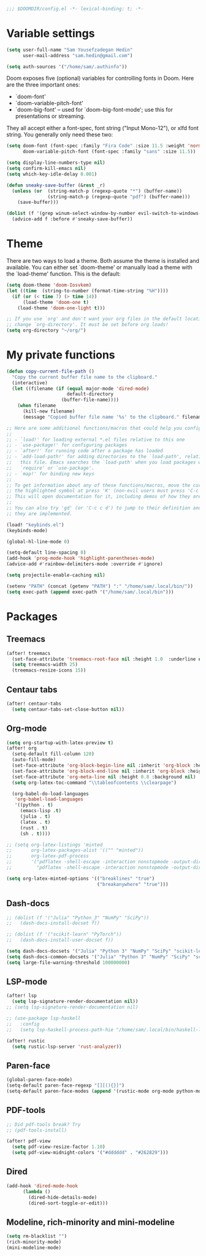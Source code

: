 #+begin_src emacs-lisp
;;; $DOOMDIR/config.el -*- lexical-binding: t; -*-
#+end_src
* Variable settings
#+begin_src emacs-lisp
(setq user-full-name "Sam Yousefzadegan Hedin"
      user-mail-address "sam.hedin@gmail.com")

(setq auth-sources '("/home/sam/.authinfo"))
#+end_src

Doom exposes five (optional) variables for controlling fonts in Doom. Here
are the three important ones:
+ `doom-font'
+ `doom-variable-pitch-font'
+ `doom-big-font' -- used for `doom-big-font-mode'; use this for
  presentations or streaming.

They all accept either a font-spec, font string ("Input Mono-12"), or xlfd
font string. You generally only need these two:
#+begin_src emacs-lisp
(setq doom-font (font-spec :family "Fira Code" :size 11.5 :weight 'normal)
      doom-variable-pitch-font (font-spec :family "sans" :size 11.5))
#+end_src

#+begin_src emacs-lisp
(setq display-line-numbers-type nil)
(setq confirm-kill-emacs nil)
(setq which-key-idle-delay 0.001)

(defun sneaky-save-buffer (&rest _r)
  (unless (or  (string-match-p (regexp-quote "*") (buffer-name))
               (string-match-p (regexp-quote "pdf") (buffer-name)))
    (save-buffer)))

(dolist (f '(grep winum-select-window-by-number evil-switch-to-windows-last-buffer magit-status projectile-compile-project recompile))
  (advice-add f :before #'sneaky-save-buffer))
#+end_src
* Theme
There are two ways to load a theme. Both assume the theme is installed and
available. You can either set `doom-theme' or manually load a theme with the
`load-theme' function. This is the default:

#+begin_src emacs-lisp
(setq doom-theme 'doom-Iosvkem)
(let ((time  (string-to-number (format-time-string "%H"))))
  (if (or (< time 7) (> time 14))
      (load-theme 'doom-one t)
    (load-theme 'doom-one-light t)))

;; If you use `org' and don't want your org files in the default location below,
;; change `org-directory'. It must be set before org loads!
(setq org-directory "~/org/")
#+end_src

* My private functions
#+begin_src emacs-lisp
(defun copy-current-file-path ()
  "Copy the current buffer file name to the clipboard."
  (interactive)
  (let ((filename (if (equal major-mode 'dired-mode)
                      default-directory
                    (buffer-file-name))))
    (when filename
      (kill-new filename)
      (message "Copied buffer file name '%s' to the clipboard." filename))))
#+end_src

#+begin_src emacs-lisp
;; Here are some additional functions/macros that could help you configure Doom:
;;
;; - `load!' for loading external *.el files relative to this one
;; - `use-package!' for configuring packages
;; - `after!' for running code after a package has loaded
;; - `add-load-path!' for adding directories to the `load-path', relative to
;;   this file. Emacs searches the `load-path' when you load packages with
;;   `require' or `use-package'.
;; - `map!' for binding new keys
;;
;; To get information about any of these functions/macros, move the cursor over
;; the highlighted symbol at press 'K' (non-evil users must press 'C-c c k').
;; This will open documentation for it, including demos of how they are used.
;;
;; You can also try 'gd' (or 'C-c c d') to jump to their definition and see how
;; they are implemented.

(load! "keybinds.el")
(keybinds-mode)

(global-hl-line-mode 0)

(setq-default line-spacing 8)
(add-hook 'prog-mode-hook 'highlight-parentheses-mode)
(advice-add #'rainbow-delimiters-mode :override #'ignore)

(setq projectile-enable-caching nil)

(setenv "PATH" (concat (getenv "PATH") ":" "/home/sam/.local/bin/"))
(setq exec-path (append exec-path '("/home/sam/.local/bin")))
#+end_src

* Packages
** Treemacs
#+begin_src emacs-lisp
(after! treemacs
  (set-face-attribute 'treemacs-root-face nil :height 1.0  :underline nil)
  (setq treemacs-width 25)
  (treemacs-resize-icons 15))
#+end_src
** Centaur tabs
#+begin_src emacs-lisp
(after! centaur-tabs
  (setq centaur-tabs-set-close-button nil))
#+end_src
** Org-mode
#+begin_src emacs-lisp
(setq org-startup-with-latex-preview t)
(after! org
  (setq-default fill-column 120)
  (auto-fill-mode)
  (set-face-attribute 'org-block-begin-line nil :inherit 'org-block :height 0.8 :background nil)
  (set-face-attribute 'org-block-end-line nil :inherit 'org-block :height 0.8 :background nil)
  (set-face-attribute 'org-meta-line nil :height 0.8 :background nil)
  (setq org-latex-toc-command "\\tableofcontents \\clearpage")

  (org-babel-do-load-languages
   'org-babel-load-languages
   '((python . t)
     (emacs-lisp .t)
     (julia . t)
     (latex . t)
     (rust . t)
     (sh . t))))

;; (setq org-latex-listings 'minted
;;       org-latex-packages-alist '(("" "minted"))
;;       org-latex-pdf-process
;;       '("pdflatex -shell-escape -interaction nonstopmode -output-directory %o %f"
;;         "pdflatex -shell-escape -interaction nonstopmode -output-directory %o %f"))

(setq org-latex-minted-options '(("breaklines" "true")
                                 ("breakanywhere" "true")))

#+end_src
** Dash-docs
#+begin_src emacs-lisp
;; (dolist (f '("Julia" "Python_3" "NumPy" "SciPy"))
;;   (dash-docs-install-docset f))

;; (dolist (f '("scikit-learn" "PyTorch"))
;;   (dash-docs-install-user-docset f))

(setq dash-docs-docsets '("Julia" "Python 3" "NumPy" "SciPy" "scikit-learn" "PyTorch"))
(setq dash-docs-common-docsets '("Julia" "Python 3" "NumPy" "SciPy" "scikit-learn" "PyTorch"))
(setq large-file-warning-threshold 100000000)
#+end_src

** LSP-mode
#+begin_src emacs-lisp
(after! lsp
  (setq lsp-signature-render-documentation nil))
;; (setq lsp-signature-render-documentation nil)

;; (use-package lsp-haskell
;;   :config
;;   (setq lsp-haskell-process-path-hie "/home/sam/.local/bin/haskell-language-server-wrapper"))

(after! rustic
  (setq rustic-lsp-server 'rust-analyzer))
#+end_src

** Paren-face
#+begin_src emacs-lisp
(global-paren-face-mode)
(setq-default paren-face-regexp "[][(){}]")
(setq-default paren-face-modes (append '(rustic-mode org-mode python-mode) paren-face-modes))
#+end_src
** PDF-tools
#+begin_src emacs-lisp
;; Did pdf-tools break? Try
;; (pdf-tools-install)

(after! pdf-view
  (setq pdf-view-resize-factor 1.10)
  (setq pdf-view-midnight-colors '("#dddddd" . "#262829")))
#+end_src
** Dired
#+begin_src emacs-lisp
(add-hook 'dired-mode-hook
	  (lambda ()
	    (dired-hide-details-mode)
	    (dired-sort-toggle-or-edit)))
#+end_src

** Modeline, rich-minority and mini-modeline
#+begin_src emacs-lisp
(setq rm-blacklist "")
(rich-minority-mode)
(mini-modeline-mode)
#+end_src
